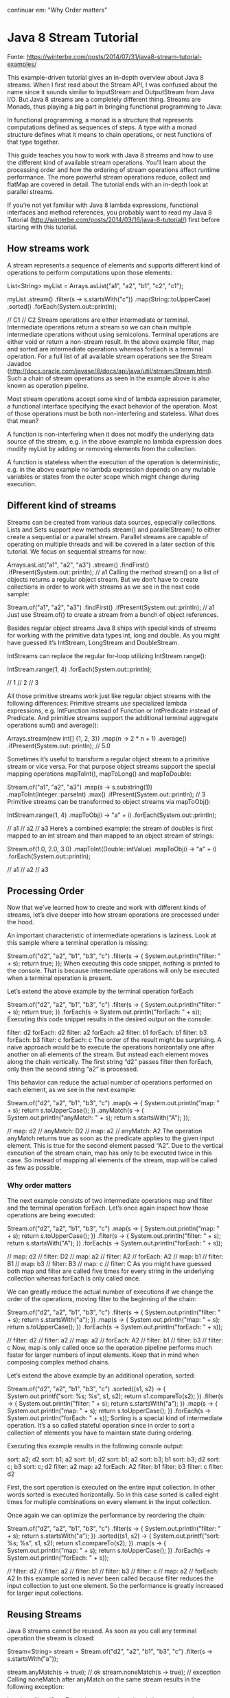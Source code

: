 continuar em: "Why Order matters"
* Java 8 Stream Tutorial
Fonte: https://winterbe.com/posts/2014/07/31/java8-stream-tutorial-examples/

This example-driven tutorial gives an in-depth overview about Java 8 streams. When I first read about the Stream API, I was confused about the name since it sounds similar to InputStream and OutputStream from Java I/O. But Java 8 streams are a completely different thing. Streams are Monads, thus playing a big part in bringing functional programming to Java:

			In functional programming, a monad is a structure that represents computations defined as sequences of steps. A type with a monad structure defines what it means to chain operations, or nest functions of that type together.

This guide teaches you how to work with Java 8 streams and how to use the different kind of available stream operations. You’ll learn about the processing order and how the ordering of stream operations affect runtime performance. The more powerful stream operations reduce, collect and flatMap are covered in detail. The tutorial ends with an in-depth look at parallel streams.

If you’re not yet familiar with Java 8 lambda expressions, functional interfaces and method references, you probably want to read my Java 8 Tutorial (http://winterbe.com/posts/2014/03/16/java-8-tutorial/) first before starting with this tutorial.

** How streams work
A stream represents a sequence of elements and supports different kind of operations to perform computations upon those elements:

List<String> myList =
    Arrays.asList("a1", "a2", "b1", "c2", "c1");

myList
    .stream()
    .filter(s -> s.startsWith("c"))
    .map(String::toUpperCase)
    .sorted()
    .forEach(System.out::println);

// C1
// C2
Stream operations are either intermediate or terminal. Intermediate operations return a stream so we can chain multiple intermediate operations without using semicolons. Terminal operations are either void or return a non-stream result. In the above example filter, map and sorted are intermediate operations whereas forEach is a terminal operation. For a full list of all available stream operations see the Stream Javadoc (http://docs.oracle.com/javase/8/docs/api/java/util/stream/Stream.html). Such a chain of stream operations as seen in the example above is also known as operation pipeline.

Most stream operations accept some kind of lambda expression parameter, a functional interface specifying the exact behavior of the operation. Most of those operations must be both non-interfering and stateless. What does that mean?

A function is non-interfering when it does not modify the underlying data source of the stream, e.g. in the above example no lambda expression does modify myList by adding or removing elements from the collection.

A function is stateless when the execution of the operation is deterministic, e.g. in the above example no lambda expression depends on any mutable variables or states from the outer scope which might change during execution.

** Different kind of streams
Streams can be created from various data sources, especially collections. Lists and Sets support new methods stream() and parallelStream() to either create a sequential or a parallel stream. Parallel streams are capable of operating on multiple threads and will be covered in a later section of this tutorial. We focus on sequential streams for now:

Arrays.asList("a1", "a2", "a3")
    .stream()
    .findFirst()
    .ifPresent(System.out::println);  // a1
Calling the method stream() on a list of objects returns a regular object stream. But we don’t have to create collections in order to work with streams as we see in the next code sample:

Stream.of("a1", "a2", "a3")
    .findFirst()
    .ifPresent(System.out::println);  // a1
Just use Stream.of() to create a stream from a bunch of object references.

Besides regular object streams Java 8 ships with special kinds of streams for working with the primitive data types int, long and double. As you might have guessed it’s IntStream, LongStream and DoubleStream.

IntStreams can replace the regular for-loop utilizing IntStream.range():

IntStream.range(1, 4)
    .forEach(System.out::println);

// 1
// 2
// 3

All those primitive streams work just like regular object streams with the following differences: Primitive streams use specialized lambda expressions, e.g. IntFunction instead of Function or IntPredicate instead of Predicate. And primitive streams support the additional terminal aggregate operations sum() and average():

Arrays.stream(new int[] {1, 2, 3})
    .map(n -> 2 * n + 1)
    .average()
    .ifPresent(System.out::println);  // 5.0

Sometimes it’s useful to transform a regular object stream to a primitive stream or vice versa. For that purpose object streams support the special mapping operations mapToInt(), mapToLong() and mapToDouble:

Stream.of("a1", "a2", "a3")
    .map(s -> s.substring(1))
    .mapToInt(Integer::parseInt)
    .max()
    .ifPresent(System.out::println);  // 3
Primitive streams can be transformed to object streams via mapToObj():

IntStream.range(1, 4)
    .mapToObj(i -> "a" + i)
    .forEach(System.out::println);

// a1
// a2
// a3
Here’s a combined example: the stream of doubles is first mapped to an int stream and than mapped to an object stream of strings:

Stream.of(1.0, 2.0, 3.0)
    .mapToInt(Double::intValue)
    .mapToObj(i -> "a" + i)
    .forEach(System.out::println);

// a1
// a2
// a3

** Processing Order
Now that we’ve learned how to create and work with different kinds of streams, let’s dive deeper into how stream operations are processed under the hood.

An important characteristic of intermediate operations is laziness. Look at this sample where a terminal operation is missing:

Stream.of("d2", "a2", "b1", "b3", "c")
    .filter(s -> {
        System.out.println("filter: " + s);
        return true;
    });
When executing this code snippet, nothing is printed to the console. That is because intermediate operations will only be executed when a terminal operation is present.

Let’s extend the above example by the terminal operation forEach:

Stream.of("d2", "a2", "b1", "b3", "c")
    .filter(s -> {
        System.out.println("filter: " + s);
        return true;
    })
    .forEach(s -> System.out.println("forEach: " + s));
Executing this code snippet results in the desired output on the console:

filter:  d2
forEach: d2
filter:  a2
forEach: a2
filter:  b1
forEach: b1
filter:  b3
forEach: b3
filter:  c
forEach: c
The order of the result might be surprising. A naive approach would be to execute the operations horizontally one after another on all elements of the stream. But instead each element moves along the chain vertically. The first string “d2” passes filter then forEach, only then the second string “a2” is processed.

This behavior can reduce the actual number of operations performed on each element, as we see in the next example:

Stream.of("d2", "a2", "b1", "b3", "c")
    .map(s -> {
        System.out.println("map: " + s);
        return s.toUpperCase();
    })
    .anyMatch(s -> {
        System.out.println("anyMatch: " + s);
        return s.startsWith("A");
    });

// map:      d2
// anyMatch: D2
// map:      a2
// anyMatch: A2
The operation anyMatch returns true as soon as the predicate applies to the given input element. This is true for the second element passed “A2”. Due to the vertical execution of the stream chain, map has only to be executed twice in this case. So instead of mapping all elements of the stream, map will be called as few as possible.

*** Why order matters
The next example consists of two intermediate operations map and filter and the terminal operation forEach. Let’s once again inspect how those operations are being executed:

Stream.of("d2", "a2", "b1", "b3", "c")
    .map(s -> {
        System.out.println("map: " + s);
        return s.toUpperCase();
    })
    .filter(s -> {
        System.out.println("filter: " + s);
        return s.startsWith("A");
    })
    .forEach(s -> System.out.println("forEach: " + s));

// map:     d2
// filter:  D2
// map:     a2
// filter:  A2
// forEach: A2
// map:     b1
// filter:  B1
// map:     b3
// filter:  B3
// map:     c
// filter:  C
As you might have guessed both map and filter are called five times for every string in the underlying collection whereas forEach is only called once.

We can greatly reduce the actual number of executions if we change the order of the operations, moving filter to the beginning of the chain:

Stream.of("d2", "a2", "b1", "b3", "c")
    .filter(s -> {
        System.out.println("filter: " + s);
        return s.startsWith("a");
    })
    .map(s -> {
        System.out.println("map: " + s);
        return s.toUpperCase();
    })
    .forEach(s -> System.out.println("forEach: " + s));

// filter:  d2
// filter:  a2
// map:     a2
// forEach: A2
// filter:  b1
// filter:  b3
// filter:  c
Now, map is only called once so the operation pipeline performs much faster for larger numbers of input elements. Keep that in mind when composing complex method chains.

Let’s extend the above example by an additional operation, sorted:

Stream.of("d2", "a2", "b1", "b3", "c")
    .sorted((s1, s2) -> {
        System.out.printf("sort: %s; %s\n", s1, s2);
        return s1.compareTo(s2);
    })
    .filter(s -> {
        System.out.println("filter: " + s);
        return s.startsWith("a");
    })
    .map(s -> {
        System.out.println("map: " + s);
        return s.toUpperCase();
    })
    .forEach(s -> System.out.println("forEach: " + s));
Sorting is a special kind of intermediate operation. It’s a so called stateful operation since in order to sort a collection of elements you have to maintain state during ordering.

Executing this example results in the following console output:

sort:    a2; d2
sort:    b1; a2
sort:    b1; d2
sort:    b1; a2
sort:    b3; b1
sort:    b3; d2
sort:    c; b3
sort:    c; d2
filter:  a2
map:     a2
forEach: A2
filter:  b1
filter:  b3
filter:  c
filter:  d2

First, the sort operation is executed on the entire input collection. In other words sorted is executed horizontally. So in this case sorted is called eight times for multiple combinations on every element in the input collection.

Once again we can optimize the performance by reordering the chain:

Stream.of("d2", "a2", "b1", "b3", "c")
    .filter(s -> {
        System.out.println("filter: " + s);
        return s.startsWith("a");
    })
    .sorted((s1, s2) -> {
        System.out.printf("sort: %s; %s\n", s1, s2);
        return s1.compareTo(s2);
    })
    .map(s -> {
        System.out.println("map: " + s);
        return s.toUpperCase();
    })
    .forEach(s -> System.out.println("forEach: " + s));

// filter:  d2
// filter:  a2
// filter:  b1
// filter:  b3
// filter:  c
// map:     a2
// forEach: A2
In this example sorted is never been called because filter reduces the input collection to just one element. So the performance is greatly increased for larger input collections.

** Reusing Streams
Java 8 streams cannot be reused. As soon as you call any terminal operation the stream is closed:

Stream<String> stream =
    Stream.of("d2", "a2", "b1", "b3", "c")
        .filter(s -> s.startsWith("a"));

stream.anyMatch(s -> true);    // ok
stream.noneMatch(s -> true);   // exception
Calling noneMatch after anyMatch on the same stream results in the following exception:

java.lang.IllegalStateException: stream has already been operated upon or closed
	at java.util.stream.AbstractPipeline.evaluate(AbstractPipeline.java:229)
	at java.util.stream.ReferencePipeline.noneMatch(ReferencePipeline.java:459)
	at com.winterbe.java8.Streams5.test7(Streams5.java:38)
	at com.winterbe.java8.Streams5.main(Streams5.java:28)
To overcome this limitation we have to to create a new stream chain for every terminal operation we want to execute, e.g. we could create a stream supplier to construct a new stream with all intermediate operations already set up:

Supplier<Stream<String>> streamSupplier =
    () -> Stream.of("d2", "a2", "b1", "b3", "c")
            .filter(s -> s.startsWith("a"));

streamSupplier.get().anyMatch(s -> true);   // ok
streamSupplier.get().noneMatch(s -> true);  // ok
Each call to get() constructs a new stream on which we are save to call the desired terminal operation.

** Advanced Operations
Streams support plenty of different operations. We’ve already learned about the most important operations like filter or map. I leave it up to you to discover all other available operations (see Stream Javadoc). Instead let’s dive deeper into the more complex operations collect, flatMap and reduce.

Most code samples from this section use the following list of persons for demonstration purposes:

class Person {
    String name;
    int age;

    Person(String name, int age) {
        this.name = name;
        this.age = age;
    }

    @Override
    public String toString() {
        return name;
    }
}

List<Person> persons =
    Arrays.asList(
        new Person("Max", 18),
        new Person("Peter", 23),
        new Person("Pamela", 23),
        new Person("David", 12));
*** Collect
Collect is an extremely useful terminal operation to transform the elements of the stream into a different kind of result, e.g. a List, Set or Map. Collect accepts a Collector which consists of four different operations: a supplier, an accumulator, a combiner and a finisher. This sounds super complicated at first, but the good part is Java 8 supports various built-in collectors via the Collectors class. So for the most common operations you don’t have to implement a collector yourself.

Let’s start with a very common usecase:

List<Person> filtered =
    persons
        .stream()
        .filter(p -> p.name.startsWith("P"))
        .collect(Collectors.toList());

System.out.println(filtered);    // [Peter, Pamela]
As you can see it’s very simple to construct a list from the elements of a stream. Need a set instead of list - just use Collectors.toSet().

The next example groups all persons by age:

Map<Integer, List<Person>> personsByAge = persons
    .stream()
    .collect(Collectors.groupingBy(p -> p.age));

personsByAge
    .forEach((age, p) -> System.out.format("age %s: %s\n", age, p));

// age 18: [Max]
// age 23: [Peter, Pamela]
// age 12: [David]
Collectors are extremely versatile. You can also create aggregations on the elements of the stream, e.g. determining the average age of all persons:

Double averageAge = persons
    .stream()
    .collect(Collectors.averagingInt(p -> p.age));

System.out.println(averageAge);     // 19.0
If you’re interested in more comprehensive statistics, the summarizing collectors return a special built-in summary statistics object. So we can simply determine min, max and arithmetic average age of the persons as well as the sum and count.

IntSummaryStatistics ageSummary =
    persons
        .stream()
        .collect(Collectors.summarizingInt(p -> p.age));

System.out.println(ageSummary);
// IntSummaryStatistics{count=4, sum=76, min=12, average=19.000000, max=23}
The next example joins all persons into a single string:

String phrase = persons
    .stream()
    .filter(p -> p.age >= 18)
    .map(p -> p.name)
    .collect(Collectors.joining(" and ", "In Germany ", " are of legal age."));

System.out.println(phrase);
// In Germany Max and Peter and Pamela are of legal age.
The join collector accepts a delimiter as well as an optional prefix and suffix.

In order to transform the stream elements into a map, we have to specify how both the keys and the values should be mapped. Keep in mind that the mapped keys must be unique, otherwise an IllegalStateException is thrown. You can optionally pass a merge function as an additional parameter to bypass the exception:

Map<Integer, String> map = persons
    .stream()
    .collect(Collectors.toMap(
        p -> p.age,
        p -> p.name,
        (name1, name2) -> name1 + ";" + name2));

System.out.println(map);
// {18=Max, 23=Peter;Pamela, 12=David}
Now that we know some of the most powerful built-in collectors, let’s try to build our own special collector. We want to transform all persons of the stream into a single string consisting of all names in upper letters separated by the | pipe character. In order to achieve this we create a new collector via Collector.of(). We have to pass the four ingredients of a collector: a supplier, an accumulator, a combiner and a finisher.

Collector<Person, StringJoiner, String> personNameCollector =
    Collector.of(
        () -> new StringJoiner(" | "),          // supplier
        (j, p) -> j.add(p.name.toUpperCase()),  // accumulator
        (j1, j2) -> j1.merge(j2),               // combiner
        StringJoiner::toString);                // finisher

String names = persons
    .stream()
    .collect(personNameCollector);

System.out.println(names);  // MAX | PETER | PAMELA | DAVID
Since strings in Java are immutable, we need a helper class like StringJoiner to let the collector construct our string. The supplier initially constructs such a StringJoiner with the appropriate delimiter. The accumulator is used to add each persons upper-cased name to the StringJoiner. The combiner knows how to merge two StringJoiners into one. In the last step the finisher constructs the desired String from the StringJoiner.

*** FlatMap
We’ve already learned how to transform the objects of a stream into another type of objects by utilizing the map operation. Map is kinda limited because every object can only be mapped to exactly one other object. But what if we want to transform one object into multiple others or none at all? This is where flatMap comes to the rescue.

FlatMap transforms each element of the stream into a stream of other objects. So each object will be transformed into zero, one or multiple other objects backed by streams. The contents of those streams will then be placed into the returned stream of the flatMap operation.

Before we see flatMap in action we need an appropriate type hierarchy:

class Foo {
    String name;
    List<Bar> bars = new ArrayList<>();

    Foo(String name) {
        this.name = name;
    }
}

class Bar {
    String name;

    Bar(String name) {
        this.name = name;
    }
}
Next, we utilize our knowledge about streams to instantiate a couple of objects:

List<Foo> foos = new ArrayList<>();

// create foos
IntStream
    .range(1, 4)
    .forEach(i -> foos.add(new Foo("Foo" + i)));

// create bars
foos.forEach(f ->
    IntStream
        .range(1, 4)
        .forEach(i -> f.bars.add(new Bar("Bar" + i + " <- " + f.name))));
Now we have a list of three foos each consisting of three bars.

FlatMap accepts a function which has to return a stream of objects. So in order to resolve the bar objects of each foo, we just pass the appropriate function:

foos.stream()
    .flatMap(f -> f.bars.stream())
    .forEach(b -> System.out.println(b.name));

// Bar1 <- Foo1
// Bar2 <- Foo1
// Bar3 <- Foo1
// Bar1 <- Foo2
// Bar2 <- Foo2
// Bar3 <- Foo2
// Bar1 <- Foo3
// Bar2 <- Foo3
// Bar3 <- Foo3
As you can see, we’ve successfully transformed the stream of three foo objects into a stream of nine bar objects.

Finally, the above code example can be simplified into a single pipeline of stream operations:

IntStream.range(1, 4)
    .mapToObj(i -> new Foo("Foo" + i))
    .peek(f -> IntStream.range(1, 4)
        .mapToObj(i -> new Bar("Bar" + i + " <- " f.name))
        .forEach(f.bars::add))
    .flatMap(f -> f.bars.stream())
    .forEach(b -> System.out.println(b.name));
FlatMap is also available for the Optional class introduced in Java 8. Optionals flatMap operation returns an optional object of another type. So it can be utilized to prevent nasty null checks.

Think of a highly hierarchical structure like this:

class Outer {
    Nested nested;
}

class Nested {
    Inner inner;
}

class Inner {
    String foo;
}
In order to resolve the inner string foo of an outer instance you have to add multiple null checks to prevent possible NullPointerExceptions:

Outer outer = new Outer();
if (outer != null && outer.nested != null && outer.nested.inner != null) {
    System.out.println(outer.nested.inner.foo);
}
The same behavior can be obtained by utilizing optionals flatMap operation:

Optional.of(new Outer())
    .flatMap(o -> Optional.ofNullable(o.nested))
    .flatMap(n -> Optional.ofNullable(n.inner))
    .flatMap(i -> Optional.ofNullable(i.foo))
    .ifPresent(System.out::println);
Each call to flatMap returns an Optional wrapping the desired object if present or null if absent.

*** Reduce
The reduction operation combines all elements of the stream into a single result. Java 8 supports three different kind of reduce methods. The first one reduces a stream of elements to exactly one element of the stream. Let’s see how we can use this method to determine the oldest person:

persons
    .stream()
    .reduce((p1, p2) -> p1.age > p2.age ? p1 : p2)
    .ifPresent(System.out::println);    // Pamela
The reduce method accepts a BinaryOperator accumulator function. That’s actually a BiFunction where both operands share the same type, in that case Person. BiFunctions are like Function but accept two arguments. The example function compares both persons ages in order to return the person with the maximum age.

The second reduce method accepts both an identity value and a BinaryOperator accumulator. This method can be utilized to construct a new Person with the aggregated names and ages from all other persons in the stream:

Person result =
    persons
        .stream()
        .reduce(new Person("", 0), (p1, p2) -> {
            p1.age += p2.age;
            p1.name += p2.name;
            return p1;
        });

System.out.format("name=%s; age=%s", result.name, result.age);
// name=MaxPeterPamelaDavid; age=76
The third reduce method accepts three parameters: an identity value, a BiFunction accumulator and a combiner function of type BinaryOperator. Since the identity values type is not restricted to the Person type, we can utilize this reduction to determine the sum of ages from all persons:

Integer ageSum = persons
    .stream()
    .reduce(0, (sum, p) -> sum += p.age, (sum1, sum2) -> sum1 + sum2);

System.out.println(ageSum);  // 76
As you can see the result is 76, but what’s happening exactly under the hood? Let’s extend the above code by some debug output:

Integer ageSum = persons
    .stream()
    .reduce(0,
        (sum, p) -> {
            System.out.format("accumulator: sum=%s; person=%s\n", sum, p);
            return sum += p.age;
        },
        (sum1, sum2) -> {
            System.out.format("combiner: sum1=%s; sum2=%s\n", sum1, sum2);
            return sum1 + sum2;
        });

// accumulator: sum=0; person=Max
// accumulator: sum=18; person=Peter
// accumulator: sum=41; person=Pamela
// accumulator: sum=64; person=David
As you can see the accumulator function does all the work. It first get called with the initial identity value 0 and the first person Max. In the next three steps sum continually increases by the age of the last steps person up to a total age of 76.

Wait wat? The combiner never gets called? Executing the same stream in parallel will lift the secret:

Integer ageSum = persons
    .parallelStream()
    .reduce(0,
        (sum, p) -> {
            System.out.format("accumulator: sum=%s; person=%s\n", sum, p);
            return sum += p.age;
        },
        (sum1, sum2) -> {
            System.out.format("combiner: sum1=%s; sum2=%s\n", sum1, sum2);
            return sum1 + sum2;
        });

// accumulator: sum=0; person=Pamela
// accumulator: sum=0; person=David
// accumulator: sum=0; person=Max
// accumulator: sum=0; person=Peter
// combiner: sum1=18; sum2=23
// combiner: sum1=23; sum2=12
// combiner: sum1=41; sum2=35
Executing this stream in parallel results in an entirely different execution behavior. Now the combiner is actually called. Since the accumulator is called in parallel, the combiner is needed to sum up the separate accumulated values.

Let’s dive deeper into parallel streams in the next chapter.

** Parallel Streams
Streams can be executed in parallel to increase runtime performance on large amount of input elements. Parallel streams use a common ForkJoinPool available via the static ForkJoinPool.commonPool() method. The size of the underlying thread-pool uses up to five threads - depending on the amount of available physical CPU cores:

ForkJoinPool commonPool = ForkJoinPool.commonPool();
System.out.println(commonPool.getParallelism());    // 3
On my machine the common pool is initialized with a parallelism of 3 per default. This value can be decreased or increased by setting the following JVM parameter:

-Djava.util.concurrent.ForkJoinPool.common.parallelism=5
Collections support the method parallelStream() to create a parallel stream of elements. Alternatively you can call the intermediate method parallel() on a given stream to convert a sequential stream to a parallel counterpart.

In order to understate the parallel execution behavior of a parallel stream the next example prints information about the current thread to sout:

Arrays.asList("a1", "a2", "b1", "c2", "c1")
    .parallelStream()
    .filter(s -> {
        System.out.format("filter: %s [%s]\n",
            s, Thread.currentThread().getName());
        return true;
    })
    .map(s -> {
        System.out.format("map: %s [%s]\n",
            s, Thread.currentThread().getName());
        return s.toUpperCase();
    })
    .forEach(s -> System.out.format("forEach: %s [%s]\n",
        s, Thread.currentThread().getName()));
By investigating the debug output we should get a better understanding which threads are actually used to execute the stream operations:

filter:  b1 [main]
filter:  a2 [ForkJoinPool.commonPool-worker-1]
map:     a2 [ForkJoinPool.commonPool-worker-1]
filter:  c2 [ForkJoinPool.commonPool-worker-3]
map:     c2 [ForkJoinPool.commonPool-worker-3]
filter:  c1 [ForkJoinPool.commonPool-worker-2]
map:     c1 [ForkJoinPool.commonPool-worker-2]
forEach: C2 [ForkJoinPool.commonPool-worker-3]
forEach: A2 [ForkJoinPool.commonPool-worker-1]
map:     b1 [main]
forEach: B1 [main]
filter:  a1 [ForkJoinPool.commonPool-worker-3]
map:     a1 [ForkJoinPool.commonPool-worker-3]
forEach: A1 [ForkJoinPool.commonPool-worker-3]
forEach: C1 [ForkJoinPool.commonPool-worker-2]
As you can see the parallel stream utilizes all available threads from the common ForkJoinPool for executing the stream operations. The output may differ in consecutive runs because the behavior which particular thread is actually used is non-deterministic.

Let’s extend the example by an additional stream operation, sort:

Arrays.asList("a1", "a2", "b1", "c2", "c1")
    .parallelStream()
    .filter(s -> {
        System.out.format("filter: %s [%s]\n",
            s, Thread.currentThread().getName());
        return true;
    })
    .map(s -> {
        System.out.format("map: %s [%s]\n",
            s, Thread.currentThread().getName());
        return s.toUpperCase();
    })
    .sorted((s1, s2) -> {
        System.out.format("sort: %s <> %s [%s]\n",
            s1, s2, Thread.currentThread().getName());
        return s1.compareTo(s2);
    })
    .forEach(s -> System.out.format("forEach: %s [%s]\n",
        s, Thread.currentThread().getName()));
The result may look strange at first:

filter:  c2 [ForkJoinPool.commonPool-worker-3]
filter:  c1 [ForkJoinPool.commonPool-worker-2]
map:     c1 [ForkJoinPool.commonPool-worker-2]
filter:  a2 [ForkJoinPool.commonPool-worker-1]
map:     a2 [ForkJoinPool.commonPool-worker-1]
filter:  b1 [main]
map:     b1 [main]
filter:  a1 [ForkJoinPool.commonPool-worker-2]
map:     a1 [ForkJoinPool.commonPool-worker-2]
map:     c2 [ForkJoinPool.commonPool-worker-3]
sort:    A2 <> A1 [main]
sort:    B1 <> A2 [main]
sort:    C2 <> B1 [main]
sort:    C1 <> C2 [main]
sort:    C1 <> B1 [main]
sort:    C1 <> C2 [main]
forEach: A1 [ForkJoinPool.commonPool-worker-1]
forEach: C2 [ForkJoinPool.commonPool-worker-3]
forEach: B1 [main]
forEach: A2 [ForkJoinPool.commonPool-worker-2]
forEach: C1 [ForkJoinPool.commonPool-worker-1]
It seems that sort is executed sequentially on the main thread only. Actually, sort on a parallel stream uses the new Java 8 method Arrays.parallelSort() under the hood. As stated in Javadoc this method decides on the length of the array if sorting will be performed sequentially or in parallel:

If the length of the specified array is less than the minimum granularity, then it is sorted using the appropriate Arrays.sort method.

Coming back to the reduce example from the last section. We already found out that the combiner function is only called in parallel but not in sequential streams. Let’s see which threads are actually involved:

List<Person> persons = Arrays.asList(
    new Person("Max", 18),
    new Person("Peter", 23),
    new Person("Pamela", 23),
    new Person("David", 12));

persons
    .parallelStream()
    .reduce(0,
        (sum, p) -> {
            System.out.format("accumulator: sum=%s; person=%s [%s]\n",
                sum, p, Thread.currentThread().getName());
            return sum += p.age;
        },
        (sum1, sum2) -> {
            System.out.format("combiner: sum1=%s; sum2=%s [%s]\n",
                sum1, sum2, Thread.currentThread().getName());
            return sum1 + sum2;
        });
The console output reveals that both the accumulator and the combiner functions are executed in parallel on all available threads:

accumulator: sum=0; person=Pamela; [main]
accumulator: sum=0; person=Max;    [ForkJoinPool.commonPool-worker-3]
accumulator: sum=0; person=David;  [ForkJoinPool.commonPool-worker-2]
accumulator: sum=0; person=Peter;  [ForkJoinPool.commonPool-worker-1]
combiner:    sum1=18; sum2=23;     [ForkJoinPool.commonPool-worker-1]
combiner:    sum1=23; sum2=12;     [ForkJoinPool.commonPool-worker-2]
combiner:    sum1=41; sum2=35;     [ForkJoinPool.commonPool-worker-2]
In summary, it can be stated that parallel streams can bring be a nice performance boost to streams with a large amount of input elements. But keep in mind that some parallel stream operations like reduce and collect need additional computations (combine operations) which isn’t needed when executed sequentially.

Furthermore we’ve learned that all parallel stream operations share the same JVM-wide common ForkJoinPool. So you probably want to avoid implementing slow blocking stream operations since that could potentially slow down other parts of your application which rely heavily on parallel streams.

** That’s it
My programming guide to Java 8 streams ends here. If you’re interested in learning more about Java 8 streams, I recommend to you the Stream Javadoc package documentation. If you want to learn more about the underlying mechanisms, you probably want to read Martin Fowlers article about Collection Pipelines.

If you’re interested in JavaScript as well, you may want to have a look at Stream.js - a JavaScript implementation of the Java 8 Streams API. You may also wanna read my Java 8 Tutorial and my Java 8 Nashorn Tutorial.

Hopefully this tutorial was helpful to you and you’ve enjoyed reading it. The full source code of the tutorial samples is hosted on GitHub. Feel free to fork the repository or send me your feedback via Twitter.

Happy coding!



* extrato do texto acima do que foi novidade para mim em 01/07/2023

An important characteristic of intermediate operations is laziness. Look at this sample where a terminal operation is missing:

Stream.of("d2", "a2", "b1", "b3", "c")
    .filter(s -> {
        System.out.println("filter: " + s);
        return true;
    });
When executing this code snippet, nothing is printed to the console. That is because intermediate operations will only be executed when a terminal operation is present.

Let’s extend the above example by the terminal operation forEach:

Stream.of("d2", "a2", "b1", "b3", "c")
    .filter(s -> {
        System.out.println("filter: " + s);
        return true;
    })
    .forEach(s -> System.out.println("forEach: " + s));
Executing this code snippet results in the desired output on the console:

filter:  d2
forEach: d2
filter:  a2
forEach: a2
filter:  b1
forEach: b1
filter:  b3
forEach: b3
filter:  c
forEach: c
The order of the result might be surprising. A naive approach would be to execute the operations horizontally one after another on all elements of the stream. But instead each element moves along the chain vertically. The first string “d2” passes filter then forEach, only then the second string “a2” is processed.

This behavior can reduce the actual number of operations performed on each element, as we see in the next example:

Stream.of("d2", "a2", "b1", "b3", "c")
    .map(s -> {
        System.out.println("map: " + s);
        return s.toUpperCase();
    })
    .anyMatch(s -> {
        System.out.println("anyMatch: " + s);
        return s.startsWith("A");
    });

// map:      d2
// anyMatch: D2
// map:      a2
// anyMatch: A2
The operation anyMatch returns true as soon as the predicate applies to the given input element. This is true for the second element passed “A2”. Due to the vertical execution of the stream chain, map has only to be executed twice in this case. So instead of mapping all elements of the stream, map will be called as few as possible.
